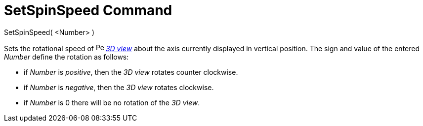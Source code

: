 = SetSpinSpeed Command

SetSpinSpeed( <Number> )

Sets the rotational speed of image:16px-Perspectives_algebra_3Dgraphics.svg.png[Perspectives algebra
3Dgraphics.svg,width=16,height=16] _xref:/3D_Graphics_View.adoc[3D view]_ about the axis currently displayed in vertical
position. The sign and value of the entered _Number_ define the rotation as follows:

* if _Number_ is _positive_, then the _3D view_ rotates counter clockwise.
* if _Number_ is _negative_, then the _3D view_ rotates clockwise.
* if _Number_ is 0 there will be no rotation of the _3D view_.
